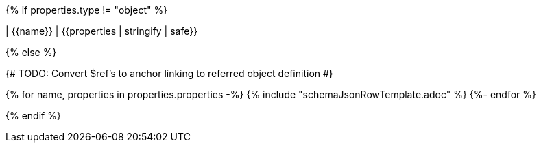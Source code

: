 {% if properties.type != "object" %}

| {{name}}
| {{properties | stringify | safe}}

{% else %}

{# TODO: Convert $ref's to anchor linking to referred object definition #}

{% for name, properties in properties.properties -%}
{% include "schemaJsonRowTemplate.adoc" %}
{%- endfor %}

{% endif %}
